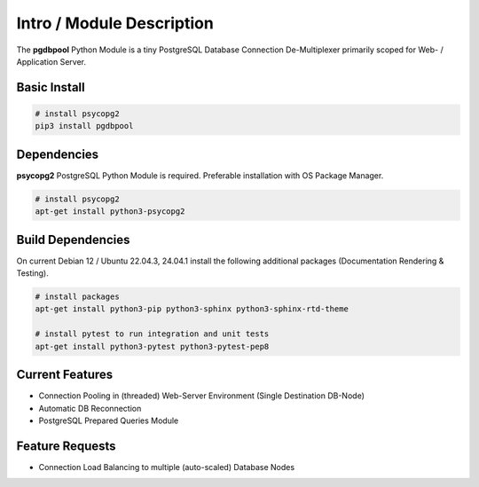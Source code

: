 .. intro

==========================
Intro / Module Description
==========================

The **pgdbpool** Python Module is a tiny PostgreSQL Database Connection De-Multiplexer primarily scoped for Web- / Application Server.

Basic Install
=============

.. code-block:: bash

    # install psycopg2
    pip3 install pgdbpool

Dependencies
============

**psycopg2** PostgreSQL Python Module is required. Preferable installation with OS Package Manager.

.. code-block:: bash

    # install psycopg2
    apt-get install python3-psycopg2

Build Dependencies
==================

On current Debian 12 / Ubuntu 22.04.3, 24.04.1 install the following additional packages (Documentation Rendering & Testing).

.. code-block:: bash

    # install packages
    apt-get install python3-pip python3-sphinx python3-sphinx-rtd-theme

    # install pytest to run integration and unit tests
    apt-get install python3-pytest python3-pytest-pep8

Current Features
================

- Connection Pooling in (threaded) Web-Server Environment (Single Destination DB-Node)
- Automatic DB Reconnection
- PostgreSQL Prepared Queries Module

Feature Requests
================

- Connection Load Balancing to multiple (auto-scaled) Database Nodes
